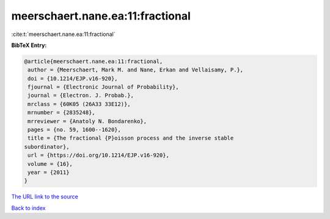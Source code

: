 meerschaert.nane.ea:11:fractional
=================================

:cite:t:`meerschaert.nane.ea:11:fractional`

**BibTeX Entry:**

.. code-block:: bibtex

   @article{meerschaert.nane.ea:11:fractional,
    author = {Meerschaert, Mark M. and Nane, Erkan and Vellaisamy, P.},
    doi = {10.1214/EJP.v16-920},
    fjournal = {Electronic Journal of Probability},
    journal = {Electron. J. Probab.},
    mrclass = {60K05 (26A33 33E12)},
    mrnumber = {2835248},
    mrreviewer = {Anatoly N. Bondarenko},
    pages = {no. 59, 1600--1620},
    title = {The fractional {P}oisson process and the inverse stable
   subordinator},
    url = {https://doi.org/10.1214/EJP.v16-920},
    volume = {16},
    year = {2011}
   }
`The URL link to the source <ttps://doi.org/10.1214/EJP.v16-920}>`_


`Back to index <../By-Cite-Keys.html>`_
